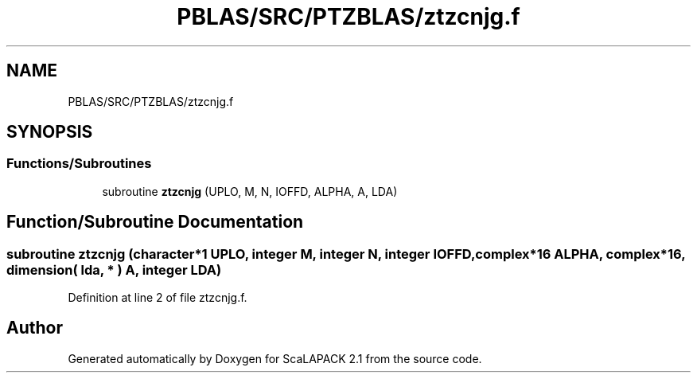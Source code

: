 .TH "PBLAS/SRC/PTZBLAS/ztzcnjg.f" 3 "Sat Nov 16 2019" "Version 2.1" "ScaLAPACK 2.1" \" -*- nroff -*-
.ad l
.nh
.SH NAME
PBLAS/SRC/PTZBLAS/ztzcnjg.f
.SH SYNOPSIS
.br
.PP
.SS "Functions/Subroutines"

.in +1c
.ti -1c
.RI "subroutine \fBztzcnjg\fP (UPLO, M, N, IOFFD, ALPHA, A, LDA)"
.br
.in -1c
.SH "Function/Subroutine Documentation"
.PP 
.SS "subroutine ztzcnjg (character*1 UPLO, integer M, integer N, integer IOFFD, \fBcomplex\fP*16 ALPHA, \fBcomplex\fP*16, dimension( lda, * ) A, integer LDA)"

.PP
Definition at line 2 of file ztzcnjg\&.f\&.
.SH "Author"
.PP 
Generated automatically by Doxygen for ScaLAPACK 2\&.1 from the source code\&.
